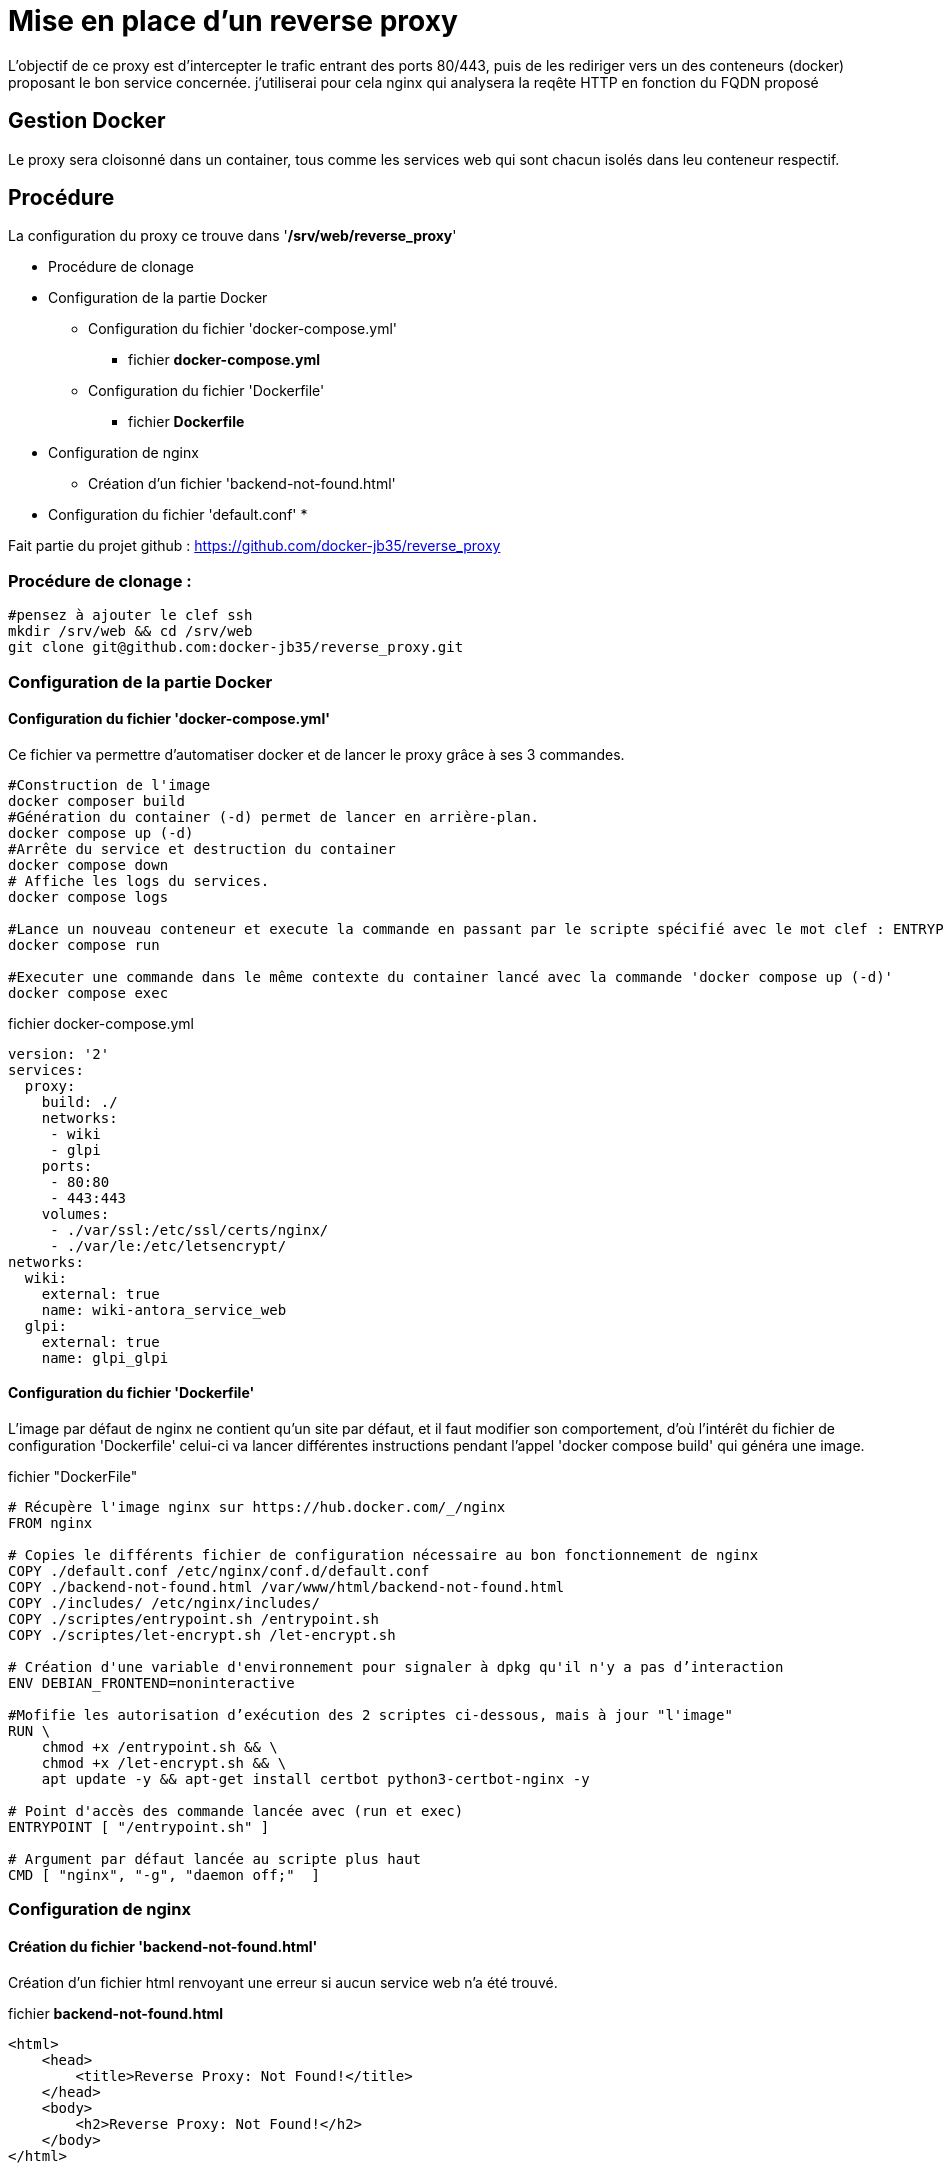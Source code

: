 ﻿= Mise en place d'un reverse proxy

L'objectif de ce proxy est d'intercepter le trafic entrant des ports 80/443, puis de les rediriger vers un des conteneurs (docker) proposant le bon service concernée. j'utiliserai pour cela nginx qui analysera la reqête HTTP en fonction du FQDN proposé

== Gestion Docker

Le proxy sera cloisonné dans un container, tous comme les services web qui sont chacun isolés dans leu conteneur respectif.

== Procédure

La configuration du proxy ce trouve dans '*/srv/web/reverse_proxy*'

* Procédure de clonage
* Configuration de la partie Docker
** Configuration du fichier 'docker-compose.yml'
*** fichier *docker-compose.yml*
** Configuration du fichier 'Dockerfile'
*** fichier *Dockerfile*
* Configuration de nginx
** Création d'un fichier 'backend-not-found.html'
* Configuration du fichier 'default.conf'
* 

Fait partie du projet github : https://github.com/docker-jb35/reverse_proxy

=== Procédure de clonage :

[source,shell]
----
#pensez à ajouter le clef ssh
mkdir /srv/web && cd /srv/web
git clone git@github.com:docker-jb35/reverse_proxy.git
----


=== Configuration de la partie Docker

==== Configuration du fichier 'docker-compose.yml'

Ce fichier va permettre d'automatiser docker et de lancer le proxy grâce à ses 3 commandes.

[source,shell]
----
#Construction de l'image
docker composer build
#Génération du container (-d) permet de lancer en arrière-plan.
docker compose up (-d)
#Arrête du service et destruction du container
docker compose down
# Affiche les logs du services.
docker compose logs

#Lance un nouveau conteneur et execute la commande en passant par le scripte spécifié avec le mot clef : ENTRYPOINT
docker compose run 

#Executer une commande dans le même contexte du container lancé avec la commande 'docker compose up (-d)'
docker compose exec
----

.fichier docker-compose.yml
[source,yaml]
----
version: '2'
services:
  proxy:
    build: ./
    networks:
     - wiki
     - glpi
    ports:
     - 80:80
     - 443:443
    volumes:
     - ./var/ssl:/etc/ssl/certs/nginx/
     - ./var/le:/etc/letsencrypt/
networks:
  wiki:
    external: true
    name: wiki-antora_service_web
  glpi:
    external: true
    name: glpi_glpi
----

==== Configuration du fichier 'Dockerfile'

L'image par défaut de nginx ne contient qu'un site par défaut, et il faut modifier son comportement, d'où l'intérêt du fichier de configuration 'Dockerfile' celui-ci va lancer différentes instructions pendant l'appel 'docker compose build' qui généra une image.


.fichier "DockerFile"
[source,yaml]
----
# Récupère l'image nginx sur https://hub.docker.com/_/nginx
FROM nginx

# Copies le différents fichier de configuration nécessaire au bon fonctionnement de nginx
COPY ./default.conf /etc/nginx/conf.d/default.conf
COPY ./backend-not-found.html /var/www/html/backend-not-found.html
COPY ./includes/ /etc/nginx/includes/
COPY ./scriptes/entrypoint.sh /entrypoint.sh
COPY ./scriptes/let-encrypt.sh /let-encrypt.sh

# Création d'une variable d'environnement pour signaler à dpkg qu'il n'y a pas d’interaction
ENV DEBIAN_FRONTEND=noninteractive

#Mofifie les autorisation d’exécution des 2 scriptes ci-dessous, mais à jour "l'image"
RUN \
    chmod +x /entrypoint.sh && \
    chmod +x /let-encrypt.sh && \
    apt update -y && apt-get install certbot python3-certbot-nginx -y 

# Point d'accès des commande lancée avec (run et exec)
ENTRYPOINT [ "/entrypoint.sh" ]

# Argument par défaut lancée au scripte plus haut
CMD [ "nginx", "-g", "daemon off;"  ]
----

=== Configuration de nginx

==== Création du fichier 'backend-not-found.html'

Création d'un fichier html renvoyant une erreur si aucun service web n'a été trouvé.

.fichier *backend-not-found.html*
[source,html]
----
<html>
    <head>
        <title>Reverse Proxy: Not Found!</title>
    </head>
    <body>
        <h2>Reverse Proxy: Not Found!</h2>
    </body>
</html>
----

.fichier *default.conf*
[source,conf]
----
# Service Web Wiki.
 log_format upstream_time '$remote_addr - $remote_user [$time_local] '
                             '"$request" $status $body_bytes_sent '
                             '"$http_referer" "$http_user_agent"'
                             'rt=$request_time uct="$upstream_connect_time" uht="$upstream_header_time" urt="$upstream_response_time"';

server {
    listen 80;
    listen 443 ssl;
    http2 on;
    server_name wiki.jlab.ovh;

    # Path for SSL config/key/certificate

    ssl_certificate         SSL_CERT_1;
    ssl_certificate_key     SSL_KEY_1;
    
    include /etc/nginx/includes/ssl.conf;

    location / {
        include /etc/nginx/includes/proxy.conf;
        proxy_pass http://wiki.jlab.ovh;
    }

    access_log /var/log/nginx/access.log upstream_time;
    error_log /var/log/nginx/error.log warn;
}

# Service Web GLPI
server {
    listen 80;
    listen 443 ssl;
    http2 on;

    server_name glpi.jlab.ovh;

    # Path for SSL config/key/certificate
    ssl_certificate         SSL_CERT_2;
    ssl_certificate_key     SSL_KEY_2;
    
    include /etc/nginx/includes/ssl.conf;

    location / {
        include /etc/nginx/includes/proxy.conf;
        proxy_pass http://glpi.jlab.ovh;
    }

    access_log /var/log/nginx/access.log upstream_time;
    error_log /var/log/nginx/error.log warn;
}

# Default
server {
    listen 80 default_server;

    server_name _;
    root /var/www/html;

    charset UTF-8;

    error_page 404 /backend-not-found.html;
    location = /backend-not-found.html {
        allow all;
    }
    location / {
        return 404;
    }

    access_log /var/log/nginx/access.log upstream_time;
    error_log /var/log/nginx/error.log warn;
}
----

=== Mise en place du fichier 'docker-compose.yml'

Créer le fichier *docker-compose.yml* dans le dossier *reverse_proxy*



=== Configuration de nginx

[NOTE]
====
Suivi tuto:
https://phoenixnap.com/kb/docker-nginx-reverse-proxy[Nginx reverse proxy sur docker]
====